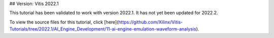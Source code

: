 ## Version: Vitis 2022.1

This tutorial has been validated to work with version 2022.1. It has not yet been updated for 2022.2.

To view the source files for this tutorial, click [here](https://github.com/Xilinx/Vitis-Tutorials/tree/2022.1/AI_Engine_Development/11-ai-engine-emulation-waveform-analysis).